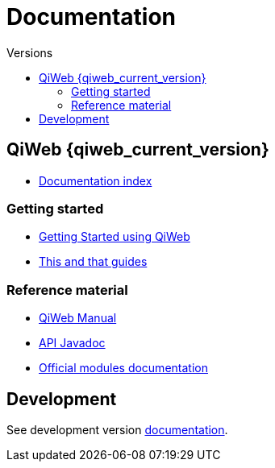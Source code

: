 = Documentation
:jbake-type: doc
:toc: right
:toc-title: Versions


toc::[]

== QiWeb {qiweb_current_version}

- link:current/index.html[Documentation index]

=== Getting started

- link:current/getting-started.html[Getting Started using QiWeb]
- link:current/guides.html[This and that guides]

=== Reference material

- link:current/manual.html[QiWeb Manual]
- link:current/api/index.html[API Javadoc,window="_blank"]
- link:current/modules/index.html[Official modules documentation]

== Development

See development version link:develop/index.html[documentation].
